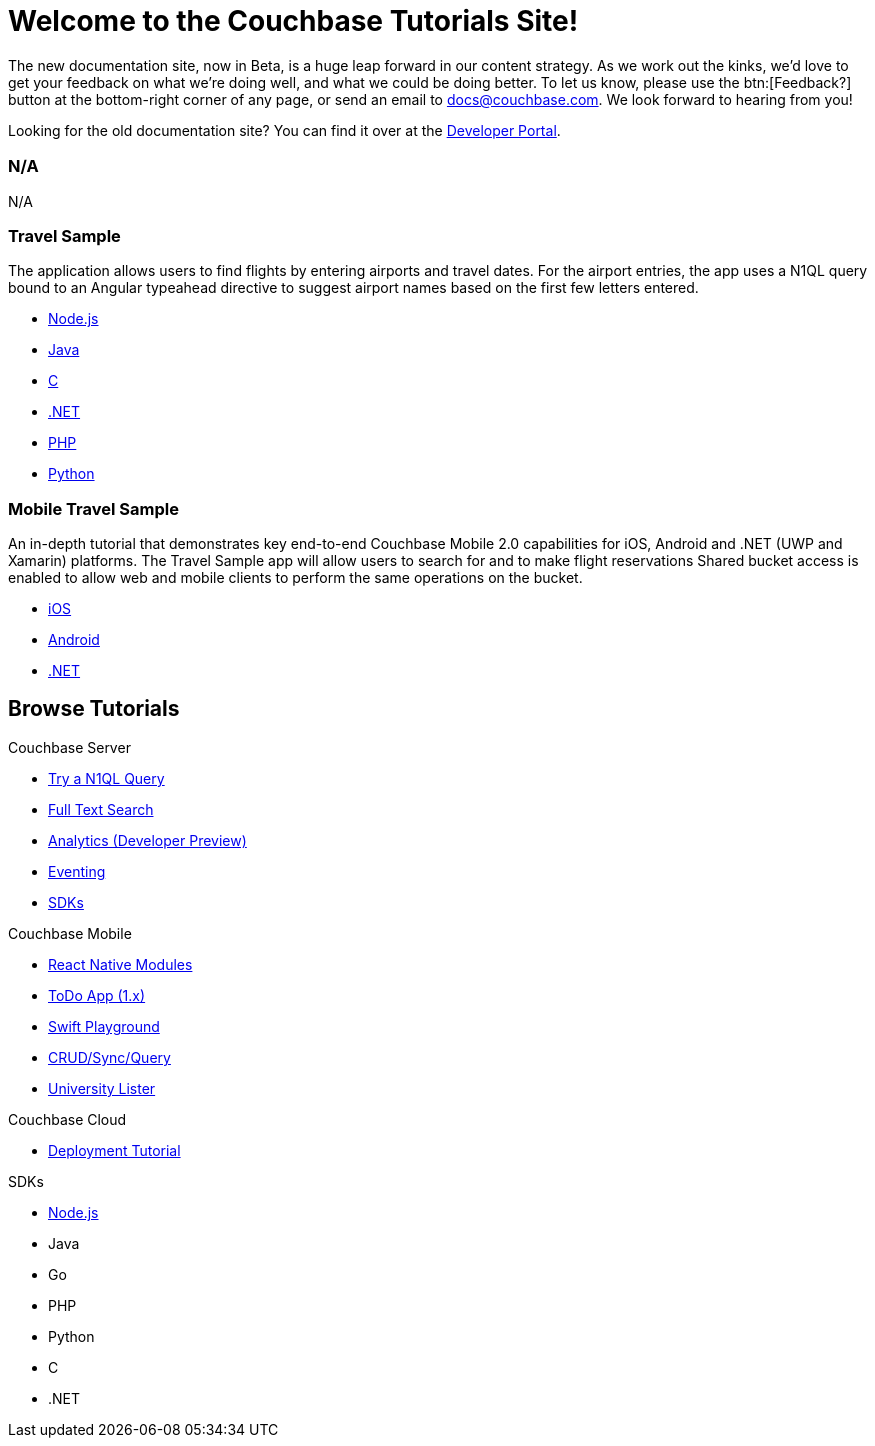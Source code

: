 = Welcome to the Couchbase Tutorials Site!
:page-layout: home
:!sectids:

The new documentation site, now in Beta, is a huge leap forward in our content strategy.
As we work out the kinks, we'd love to get your feedback on what we're doing well, and what we could be doing better.
To let us know, please use the btn:[Feedback?] button at the bottom-right corner of any page, or send an email to docs@couchbase.com.
We look forward to hearing from you!

[.hint]
Looking for the old documentation site?
You can find it over at the https://developer.couchbase.com[Developer Portal].

[.cards.cards-4.personas.conceal-title]
== {empty}

[.card]
=== N/A

N/A



[.card]
=== Travel Sample

The application allows users to find flights by entering airports and travel dates. For the airport entries, the app uses a N1QL query bound to an Angular typeahead directive to suggest airport names based on the first few letters entered.

* xref:nodejs-sdk::sample-application.adoc[Node.js]
* xref:java-sdk::sample-application.adoc[Java]
* xref:c-sdk::sample-application.adoc[C]
* xref:dotnet-sdk::sample-application.adoc[.NET]
* xref:php-sdk::sample-application.adoc[PHP]
* xref:python-sdk::sample-application.adoc[Python]

[.card]
=== Mobile Travel Sample

An in-depth tutorial that demonstrates key end-to-end Couchbase Mobile 2.0 capabilities for iOS, Android and .NET (UWP and Xamarin) platforms. The Travel Sample app will allow users to search for and to make flight reservations Shared bucket access is enabled to allow web and mobile clients to perform the same operations on the bucket.

* http://docs.couchbase.com/tutorials/travel-sample/develop/swift/[iOS]
* http://docs.couchbase.com/tutorials/travel-sample/develop/swift/[Android]
* http://docs.couchbase.com/tutorials/travel-sample/develop/swift/[.NET]


[.tiles.browse]
== Browse Tutorials

[.tile]
.Couchbase Server
* xref:server:getting-started:try-a-query.adoc[Try a N1QL Query]
* xref:server:fts:full-text-intro.adoc[Full Text Search]
* xref:server:analytics:primer-beer.adoc[Analytics (Developer Preview)]
* xref:server:eventing:eventing-examples.adoc[Eventing]
* xref:server:sdk:overview.adoc[SDKs]

[.tile]
.Couchbase Mobile
* xref:tutorials:hotel-finder:ios.adoc[React Native Modules]
* xref:tutorials:todo-app:introduction.adoc[ToDo App (1.x)]
* https://github.com/couchbaselabs/couchbase-lite-ios-api-playground[Swift Playground]
* https://docs.couchbase.com/tutorials/userprofile-couchbase-mobile/standalone/userprofile/userprofile_basic.html[CRUD/Sync/Query]
* https://docs.couchbase.com/tutorials/universitylister-android/livequery_recyclerview.html[University Lister]

[.tile]
.Couchbase Cloud
* xref:operator::demo.adoc[Deployment Tutorial]

[.tile]
.SDKs
* xref:nodejs-sdk::sample-application.adoc[Node.js]
* Java
* Go
* PHP
* Python
* C
* .NET
